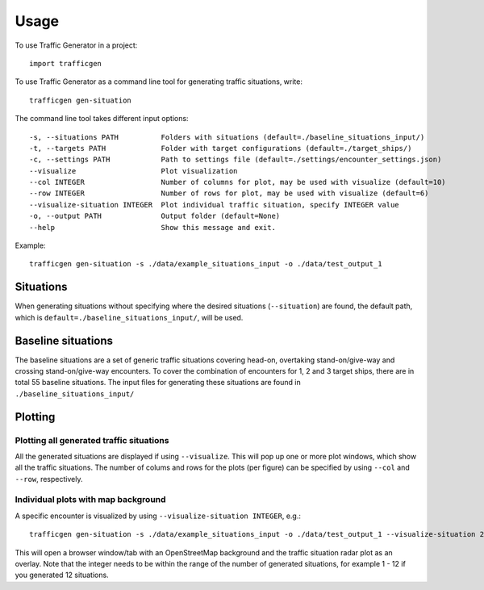 =====
Usage
=====

To use Traffic Generator in a project::

    import trafficgen

To use Traffic Generator as a command line tool for generating traffic situations, write::

    trafficgen gen-situation

The command line tool takes different input options::

    -s, --situations PATH          Folders with situations (default=./baseline_situations_input/)
    -t, --targets PATH             Folder with target configurations (default=./target_ships/)
    -c, --settings PATH            Path to settings file (default=./settings/encounter_settings.json)
    --visualize                    Plot visualization
    --col INTEGER                  Number of columns for plot, may be used with visualize (default=10)
    --row INTEGER                  Number of rows for plot, may be used with visualize (default=6)
    --visualize-situation INTEGER  Plot individual traffic situation, specify INTEGER value
    -o, --output PATH              Output folder (default=None)
    --help                         Show this message and exit.

Example::

    trafficgen gen-situation -s ./data/example_situations_input -o ./data/test_output_1

Situations
~~~~~~~~~~
When generating situations without specifying where the desired situations (``--situation``) are found, the
default path, which is ``default=./baseline_situations_input/``, will be used.

Baseline situations
~~~~~~~~~~~~~~~~~~~
The baseline situations are a set of generic traffic situations covering head-on, overtaking stand-on/give-way
and crossing stand-on/give-way encounters. To cover the combination of encounters for 1, 2 and 3 target ships,
there are in total 55 baseline situations. The input files for generating these situations are found in
``./baseline_situations_input/``

Plotting
~~~~~~~~
Plotting all generated traffic situations
-----------------------------------------
All the generated situations are displayed if using ``--visualize``. This will pop up one or more plot windows,
which show all the traffic situations. The number of colums and rows for the plots (per figure) can be specified by
using ``--col`` and ``--row``, respectively.

Individual plots with map background
------------------------------------
A specific encounter is visualized by using ``--visualize-situation INTEGER``, e.g.::

    trafficgen gen-situation -s ./data/example_situations_input -o ./data/test_output_1 --visualize-situation 2

This will open a browser window/tab with an OpenStreetMap background and the traffic situation
radar plot as an overlay.
Note that the integer needs to be within the range of the number of generated situations,
for example 1 - 12 if you generated 12 situations.
